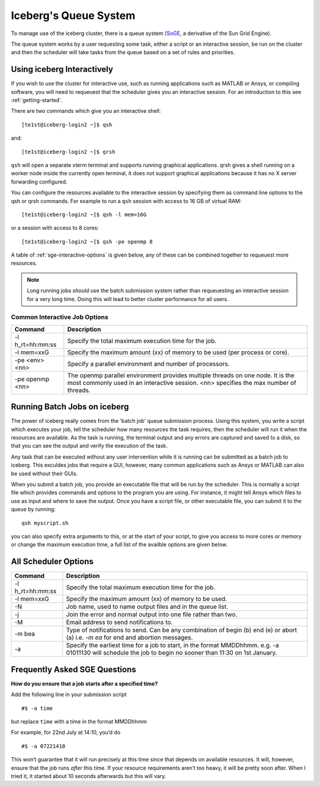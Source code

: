 .. _sge-queue:

Iceberg's Queue System
======================

To manage use of the iceberg cluster, there is a queue system
(`SoGE <https://arc.liv.ac.uk/trac/SGE>`_, a derivative of the Sun Grid Engine).

The queue system works by a user requesting some task, either a script or an
interactive session, be run on the cluster and then the scheduler will take
tasks from the queue based on a set of rules and priorities.


.. _sge-interactive:

Using iceberg Interactively
---------------------------

If you wish to use the cluster for interactive use, such as running applications
such as MATLAB or Ansys, or compiling software, you will need to requeuest that
the scheduler gives you an interactive session. For an introduction to this see
:ref:`getting-started`.

There are two commands which give you an interactive shell::

    [te1st@iceberg-login2 ~]$ qsh

and::

    [te1st@iceberg-login2 ~]$ qrsh

``qsh`` will open a separate xterm terminal and supports running graphical
applications. qrsh gives a shell running on a worker node inside the currently
open terminal, it does not support graphical applications because it has no
X server forwarding configured.

You can configure the resources available to the interactive session by
specifying them as command line options to the qsh or qrsh commands.
For example to run a ``qsh`` session with access to 16 GB of virtual RAM::


    [te1st@iceberg-login2 ~]$ qsh -l mem=16G

or a session with access to 8 cores::


    [te1st@iceberg-login2 ~]$ qsh -pe openmp 8

A table of :ref:`sge-interactive-options` is given below, any of these can be
combined together to requeuest more resources.

.. note::

    Long running jobs *should* use the batch submission system rather than
    requeuesting an interactive session for a very long time. Doing this will
    lead to better cluster performance for all users.


.. _sge-interactive-options:

Common Interactive Job Options
``````````````````````````````

====================== ========================================================
Command                Description
====================== ========================================================
-l h_rt=hh:mm:ss       Specify the total maximum execution time for the job.

-l mem=xxG             Specify the maximum amount (xx) of memory to be used
                       (per process or core).

-pe <env> <nn>         Specify a parallel environment and number of processors.

-pe openmp <nn>        The openmp parallel environment provides multiple threads
                       on one node. It is the most commonly used in an
                       interactive session. <nn> specifies the max number of
                       threads.
====================== ========================================================

.. _sge-batch:

Running Batch Jobs on iceberg
-----------------------------

The power of iceberg really comes from the 'batch job' queue submission process.
Using this system, you write a script which executes your job, tell the
scheduler how many resources the task requires, then the scheduler will run it
when the resources are available.
As the task is running, the terminal output and any errors are captured and
saved to a disk, so that you can see the output and verify the execution of the
task.

Any task that can be executed without any user intervention while it is running
can be submitted as a batch job to iceberg. This exculdes jobs that require a
GUI, however, many common applications such as Ansys or MATLAB can also be
used without their GUIs.

When you submit a batch job, you provide an executable file that will be run by
the scheduler. This is normally a script file which provides commands and
options to the program you are using. For instance, it might tell Ansys which
files to use as input and where to save the output. Once you have a script
file, or other executable file, you can submit it to the queue by running::

    qsh myscript.sh

you can also specify extra arguments to this, or at the start of your script,
to give you access to more cores or memory or change the maximum execution time,
a full list of the availble options are given below.


All Scheduler Options
---------------------


====================== ========================================================
Command                Description
====================== ========================================================
-l h_rt=hh:mm:ss       Specify the total maximum execution time for the job.

-l mem=xxG             Specify the maximum amount (xx) of memory to be used.

-N                     Job name, used to name output files and in the queue list.

-j                     Join the error and normal output into one file rather
                       than two.

-M                     Email address to send notifications to.

-m bea                 Type of notifications to send. Can be any combination of
                       begin (b) end (e) or abort (a) i.e. `-m ea` for end and
                       abortion messages.
-a                     Specify the earliest time for a job to start, in the
                       format MMDDhhmm. e.g. -a 01011130 will schedule the job
                       to begin no sooner than 11:30 on 1st January.
====================== ========================================================

Frequently Asked SGE Questions
------------------------------
**How do you ensure that a job starts after a specified time?**

Add the following line in your submission script ::

    #$ -a time

but replace ``time`` with a time in the format MMDDhhmm

For example, for 22nd July at 14:10, you’d do ::

    #$ -a 07221410

This won’t guarantee that it will run precisely at this time since that depends on available resources. It will, however, ensure that the job runs *after* this time. If your resource requirements aren’t too heavy, it will be pretty soon after. When I tried it, it started about 10 seconds afterwards but this will vary.
